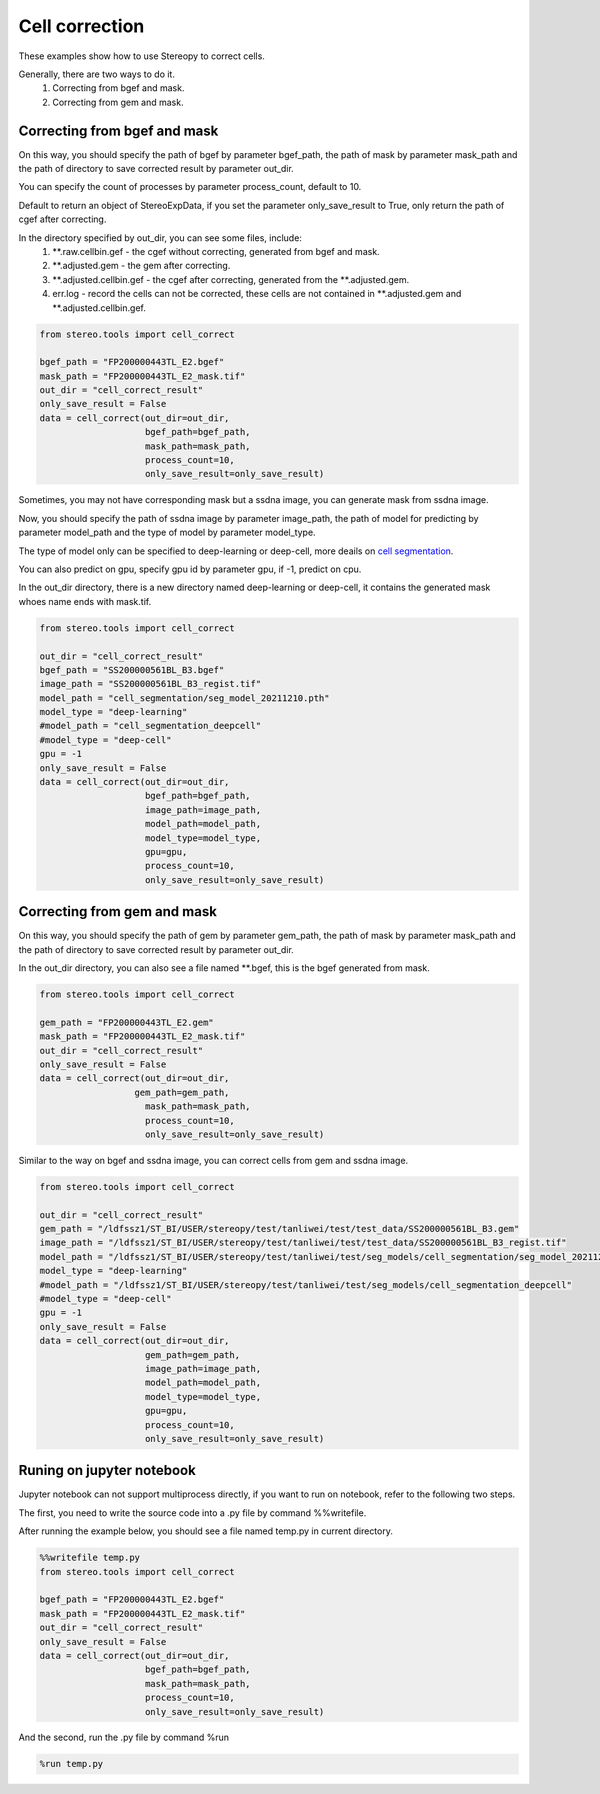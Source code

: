 Cell correction 
===============
These examples show how to use Stereopy to correct cells.

Generally, there are two ways to do it.
  1. Correcting from bgef and mask.
  2. Correcting from gem and mask.


Correcting from bgef and mask
------------------------------

On this way, you should specify the path of bgef by parameter bgef_path, the path of mask by parameter mask_path and the path of directory to save corrected result by parameter out_dir.

You can specify the count of processes by parameter process_count, default to 10.

Default to return an object of StereoExpData, if you set the parameter only_save_result to True, only return the path of cgef after correcting.

In the directory specified by out_dir, you can see some files, include:
  1. \*\*.raw.cellbin.gef - the cgef without correcting, generated from bgef and mask.
  2. \*\*.adjusted.gem - the gem after correcting.
  3. \*\*.adjusted.cellbin.gef - the cgef after correcting, generated from the \*\*.adjusted.gem.
  4. err.log - record the cells can not be corrected, these cells are not contained in \*\*.adjusted.gem and \*\*.adjusted.cellbin.gef.

.. code:: python

    from stereo.tools import cell_correct

    bgef_path = "FP200000443TL_E2.bgef"
    mask_path = "FP200000443TL_E2_mask.tif"
    out_dir = "cell_correct_result"
    only_save_result = False
    data = cell_correct(out_dir=out_dir,
                        bgef_path=bgef_path,
                        mask_path=mask_path,
                        process_count=10,
                        only_save_result=only_save_result)

Sometimes, you may not have corresponding mask but a ssdna image, you can generate mask from ssdna image.

Now, you should specify the path of ssdna image by parameter image_path, the path of model for predicting by parameter model_path and the type of model by parameter model_type.

The type of model only can be specified to deep-learning or deep-cell, more deails on `cell segmentation <https://stereopy.readthedocs.io/en/latest/Tutorials/cell_segmentation.html>`_.

You can also predict on gpu, specify gpu id by parameter gpu, if -1, predict on cpu.

In the out_dir directory, there is a new directory named deep-learning or deep-cell, it contains the generated mask whoes name ends with mask.tif.

.. code:: python

    from stereo.tools import cell_correct

    out_dir = "cell_correct_result"
    bgef_path = "SS200000561BL_B3.bgef"
    image_path = "SS200000561BL_B3_regist.tif"
    model_path = "cell_segmentation/seg_model_20211210.pth"
    model_type = "deep-learning"
    #model_path = "cell_segmentation_deepcell"
    #model_type = "deep-cell"
    gpu = -1
    only_save_result = False
    data = cell_correct(out_dir=out_dir,
                        bgef_path=bgef_path,
                        image_path=image_path,
                        model_path=model_path,
                        model_type=model_type,
                        gpu=gpu,
                        process_count=10,
                        only_save_result=only_save_result)


Correcting from gem and mask
-----------------------------

On this way, you should specify the path of gem by parameter gem_path, the path of mask by parameter mask_path and the path of directory to save corrected result by parameter out_dir.

In the out_dir directory, you can also see a file named \*\*.bgef, this is the bgef generated from mask.

.. code:: python

    from stereo.tools import cell_correct

    gem_path = "FP200000443TL_E2.gem"
    mask_path = "FP200000443TL_E2_mask.tif"
    out_dir = "cell_correct_result"
    only_save_result = False
    data = cell_correct(out_dir=out_dir,
                      gem_path=gem_path,
                        mask_path=mask_path,
                        process_count=10,
                        only_save_result=only_save_result)

Similar to the way on bgef and ssdna image, you can correct cells from gem and ssdna image.

.. code:: python

    from stereo.tools import cell_correct

    out_dir = "cell_correct_result"
    gem_path = "/ldfssz1/ST_BI/USER/stereopy/test/tanliwei/test/test_data/SS200000561BL_B3.gem"
    image_path = "/ldfssz1/ST_BI/USER/stereopy/test/tanliwei/test/test_data/SS200000561BL_B3_regist.tif"
    model_path = "/ldfssz1/ST_BI/USER/stereopy/test/tanliwei/test/seg_models/cell_segmentation/seg_model_20211210.pth"
    model_type = "deep-learning"
    #model_path = "/ldfssz1/ST_BI/USER/stereopy/test/tanliwei/test/seg_models/cell_segmentation_deepcell"
    #model_type = "deep-cell"
    gpu = -1
    only_save_result = False
    data = cell_correct(out_dir=out_dir,
                        gem_path=gem_path,
                        image_path=image_path,
                        model_path=model_path,
                        model_type=model_type,
                        gpu=gpu,
                        process_count=10,
                        only_save_result=only_save_result)


Runing on jupyter notebook
---------------------------

Jupyter notebook can not support multiprocess directly, if you want to run on notebook, refer to the following two steps.

The first, you need to write the source code into a .py file by command %%writefile.

After running the example below, you should see a file named temp.py in current directory.

.. code:: python

    %%writefile temp.py
    from stereo.tools import cell_correct

    bgef_path = "FP200000443TL_E2.bgef"
    mask_path = "FP200000443TL_E2_mask.tif"
    out_dir = "cell_correct_result"
    only_save_result = False
    data = cell_correct(out_dir=out_dir,
                        bgef_path=bgef_path,
                        mask_path=mask_path,
                        process_count=10,
                        only_save_result=only_save_result)

And the second, run the .py file by command %run

.. code:: python

    %run temp.py